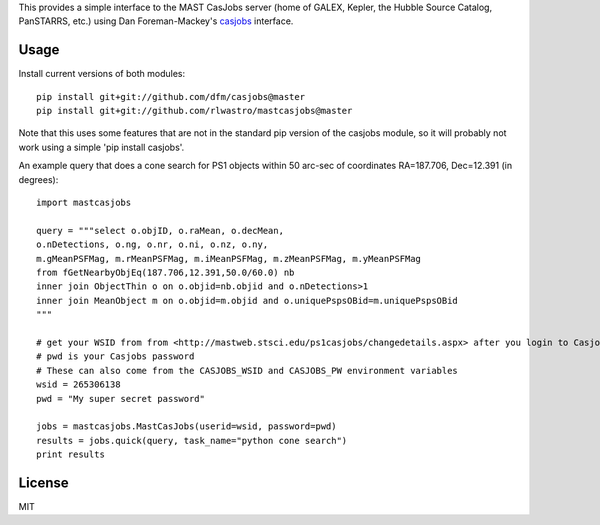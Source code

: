 This provides a simple interface to the MAST CasJobs server (home of GALEX,
Kepler, the Hubble Source Catalog, PanSTARRS, etc.) using Dan Foreman-Mackey's
`casjobs <https://github.com/dfm/casjobs>`_ interface.

Usage
-----

Install current versions of both modules:

::

    pip install git+git://github.com/dfm/casjobs@master
    pip install git+git://github.com/rlwastro/mastcasjobs@master

Note that this uses some features that are not in the standard pip
version of the casjobs module, so it will probably not work using
a simple 'pip install casjobs'.

An example query that does a cone search for PS1 objects within
50 arc-sec of coordinates RA=187.706, Dec=12.391 (in degrees):

::

    import mastcasjobs

    query = """select o.objID, o.raMean, o.decMean,
    o.nDetections, o.ng, o.nr, o.ni, o.nz, o.ny,
    m.gMeanPSFMag, m.rMeanPSFMag, m.iMeanPSFMag, m.zMeanPSFMag, m.yMeanPSFMag
    from fGetNearbyObjEq(187.706,12.391,50.0/60.0) nb
    inner join ObjectThin o on o.objid=nb.objid and o.nDetections>1
    inner join MeanObject m on o.objid=m.objid and o.uniquePspsOBid=m.uniquePspsOBid
    """

    # get your WSID from from <http://mastweb.stsci.edu/ps1casjobs/changedetails.aspx> after you login to Casjobs
    # pwd is your Casjobs password
    # These can also come from the CASJOBS_WSID and CASJOBS_PW environment variables
    wsid = 265306138
    pwd = "My super secret password"

    jobs = mastcasjobs.MastCasJobs(userid=wsid, password=pwd)
    results = jobs.quick(query, task_name="python cone search")
    print results

License
-------

MIT
